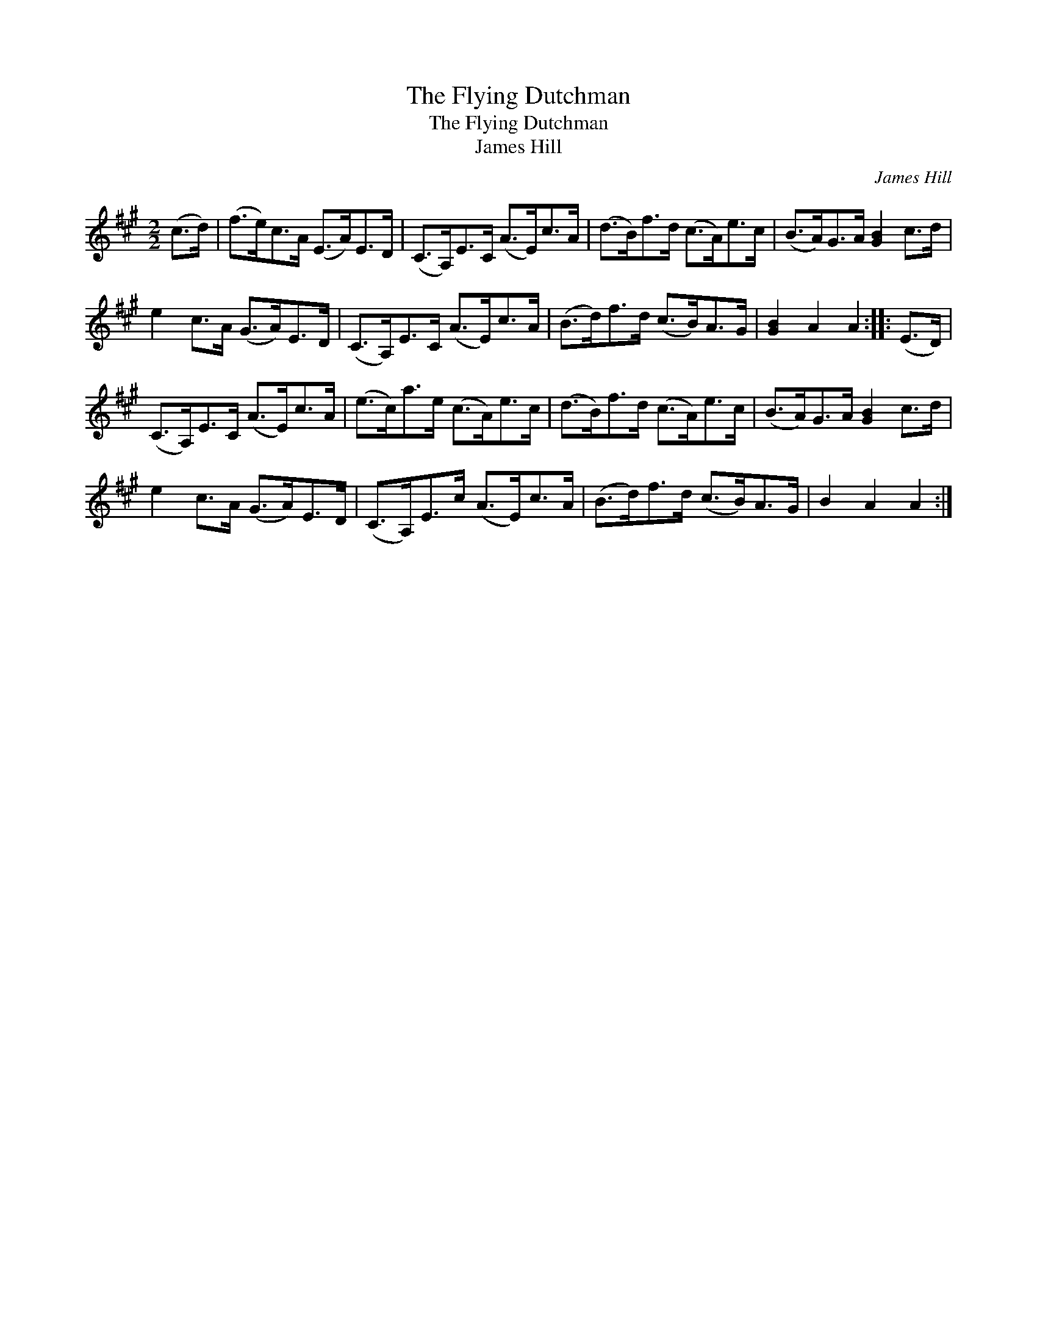 X:1
T:Flying Dutchman, The
T:Flying Dutchman, The
T:James Hill
C:James Hill
L:1/8
M:2/2
K:A
V:1 treble 
V:1
 (c>d) | (f>e)c>A (E>A)E>D | (C>A,)E>C (A>E)c>A | (d>B)f>d (c>A)e>c | (B>A)G>A [GB]2 c>d | %5
 e2 c>A (G>A)E>D | (C>A,)E>C (A>E)c>A | (B>d)f>d (c>B)A>G | [GB]2 A2 A2 :: (E>D) | %10
 (C>A,)E>C (A>E)c>A | (e>c)a>e (c>A)e>c | (d>B)f>d (c>A)e>c | (B>A)G>A [GB]2 c>d | %14
 e2 c>A (G>A)E>D | (C>A,)E>c (A>E)c>A | (B>d)f>d (c>B)A>G | B2 A2 A2 :| %18


